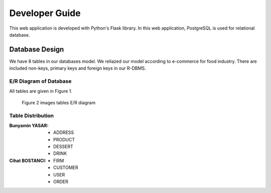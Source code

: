 Developer Guide
===============
This web application is developed with Python's Flask library.
In this web application, PostgreSQL is used for relational database.

Database Design
---------------

We have 8 tables in our databases model. We reliazed our model according to e-commerce for food industry. There are included non-keys, primary keys and foreign keys in our R-DBMS.

E/R Diagram of Database
^^^^^^^^^^^^^^^^^^^^^^^^

All tables are given in Figure 1.

.. figure:: /docs/source/developer/diagrams/ERDiagram.png
     :scale: 75 %
     :alt: All Tables

     Figure 1 - All Tables

 images tables E/R diagram given in Figure 2.

.. figure:: images/er1.png
     :scale: 75 %
     :alt:  tables E/R diagram

     Figure 2 images tables E/R diagram

Table Distribution
^^^^^^^^^^^^^^^^^^^

:Bunyamin YASAR:

   * ADDRESS
   * PRODUCT   
   * DESSERT
   * DRINK

:Cihat BOSTANCI:

   * FIRM
   * CUSTOMER
   * USER
   * ORDER




  

